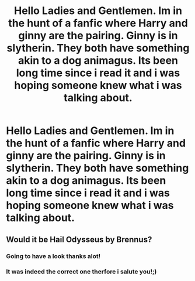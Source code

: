 #+TITLE: Hello Ladies and Gentlemen. Im in the hunt of a fanfic where Harry and ginny are the pairing. Ginny is in slytherin. They both have something akin to a dog animagus. Its been long time since i read it and i was hoping someone knew what i was talking about.

* Hello Ladies and Gentlemen. Im in the hunt of a fanfic where Harry and ginny are the pairing. Ginny is in slytherin. They both have something akin to a dog animagus. Its been long time since i read it and i was hoping someone knew what i was talking about.
:PROPERTIES:
:Author: SnooBeans8103
:Score: 2
:DateUnix: 1596592432.0
:DateShort: 2020-Aug-05
:FlairText: What's That Fic?
:END:

** Would it be Hail Odysseus by Brennus?
:PROPERTIES:
:Author: yarglethatblargle
:Score: 2
:DateUnix: 1596602534.0
:DateShort: 2020-Aug-05
:END:

*** Going to have a look thanks alot!
:PROPERTIES:
:Author: SnooBeans8103
:Score: 1
:DateUnix: 1596797669.0
:DateShort: 2020-Aug-07
:END:


*** It was indeed the correct one therfore i salute you!;)
:PROPERTIES:
:Author: SnooBeans8103
:Score: 1
:DateUnix: 1596975000.0
:DateShort: 2020-Aug-09
:END:
